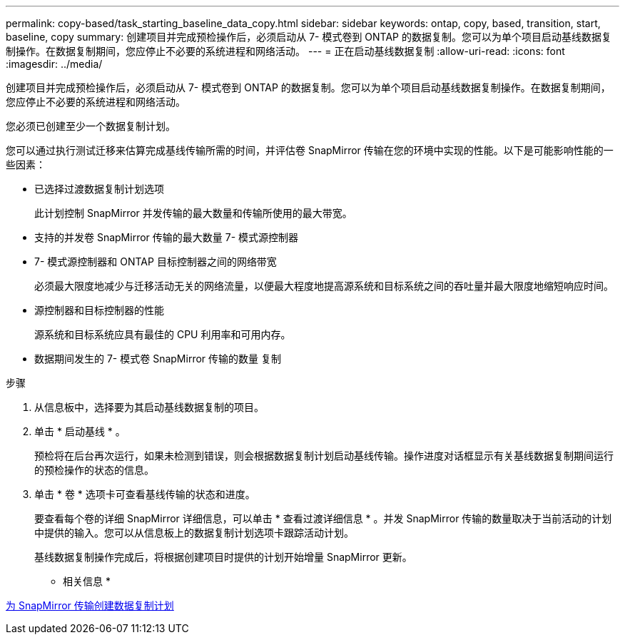 ---
permalink: copy-based/task_starting_baseline_data_copy.html 
sidebar: sidebar 
keywords: ontap, copy, based, transition, start, baseline, copy 
summary: 创建项目并完成预检操作后，必须启动从 7- 模式卷到 ONTAP 的数据复制。您可以为单个项目启动基线数据复制操作。在数据复制期间，您应停止不必要的系统进程和网络活动。 
---
= 正在启动基线数据复制
:allow-uri-read: 
:icons: font
:imagesdir: ../media/


[role="lead"]
创建项目并完成预检操作后，必须启动从 7- 模式卷到 ONTAP 的数据复制。您可以为单个项目启动基线数据复制操作。在数据复制期间，您应停止不必要的系统进程和网络活动。

您必须已创建至少一个数据复制计划。

您可以通过执行测试迁移来估算完成基线传输所需的时间，并评估卷 SnapMirror 传输在您的环境中实现的性能。以下是可能影响性能的一些因素：

* 已选择过渡数据复制计划选项
+
此计划控制 SnapMirror 并发传输的最大数量和传输所使用的最大带宽。

* 支持的并发卷 SnapMirror 传输的最大数量 7- 模式源控制器
* 7- 模式源控制器和 ONTAP 目标控制器之间的网络带宽
+
必须最大限度地减少与迁移活动无关的网络流量，以便最大程度地提高源系统和目标系统之间的吞吐量并最大限度地缩短响应时间。

* 源控制器和目标控制器的性能
+
源系统和目标系统应具有最佳的 CPU 利用率和可用内存。

* 数据期间发生的 7- 模式卷 SnapMirror 传输的数量 复制


.步骤
. 从信息板中，选择要为其启动基线数据复制的项目。
. 单击 * 启动基线 * 。
+
预检将在后台再次运行，如果未检测到错误，则会根据数据复制计划启动基线传输。操作进度对话框显示有关基线数据复制期间运行的预检操作的状态的信息。

. 单击 * 卷 * 选项卡可查看基线传输的状态和进度。
+
要查看每个卷的详细 SnapMirror 详细信息，可以单击 * 查看过渡详细信息 * 。并发 SnapMirror 传输的数量取决于当前活动的计划中提供的输入。您可以从信息板上的数据复制计划选项卡跟踪活动计划。

+
基线数据复制操作完成后，将根据创建项目时提供的计划开始增量 SnapMirror 更新。



* 相关信息 *

xref:task_creating_schedule_for_snapmirror_transfers.adoc[为 SnapMirror 传输创建数据复制计划]
